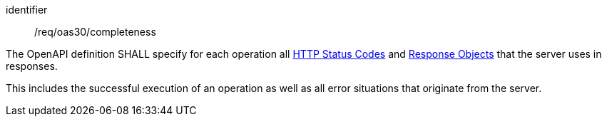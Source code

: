[[req_oas30_completeness]]
[requirement]
====
[%metadata]
identifier:: /req/oas30/completeness


The OpenAPI definition SHALL specify for each operation all
link:https://github.com/OAI/OpenAPI-Specification/blob/master/versions/3.0.0.md#httpCodes[HTTP Status Codes]
and
link:https://github.com/OAI/OpenAPI-Specification/blob/master/versions/3.0.0.md#responseObject[Response Objects]
that the server uses in responses.

This includes the successful execution of an operation as well as all error
situations that originate from the server.
====
